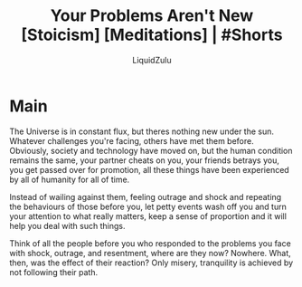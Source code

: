 #+TITLE:Your Problems Aren't New [Stoicism] [Meditations] | #Shorts
#+AUTHOR:LiquidZulu
#+BIBLIOGRAPHY:e:/Zotero/library.bib
#+PANDOC_OPTIONS: csl:e:/Zotero/styles/australasian-physical-and-engineering-sciences-in-medicine.csl
#+HTML_HEAD:<link rel="stylesheet" type="text/css" href="file:///e:/emacs/documents/org-css/css/org.css"/>
#+OPTIONS: ^:{}
#+begin_comment
/This file is best viewed in [[https://www.gnu.org/software/emacs/][emacs]]!/
#+end_comment

* Main
The Universe is in constant flux, but theres nothing new under the sun. Whatever challenges you're facing, others have met them before. Obviously, society and technology have moved on, but the human condition remains the same, your partner cheats on you, your friends betrays you, you get passed over for promotion, all these things have been experienced by all of humanity for all of time.

Instead of wailing against them, feeling outrage and shock and repeating the behaviours of those before you, let petty events wash off you and turn your attention to what really matters, keep a sense of proportion and it will help you deal with such things.

Think of all the people before you who responded to the problems you face with shock, outrage, and resentment, where are they now? Nowhere. What, then, was the effect of their reaction? Only misery, tranquility is achieved by not following their path.
